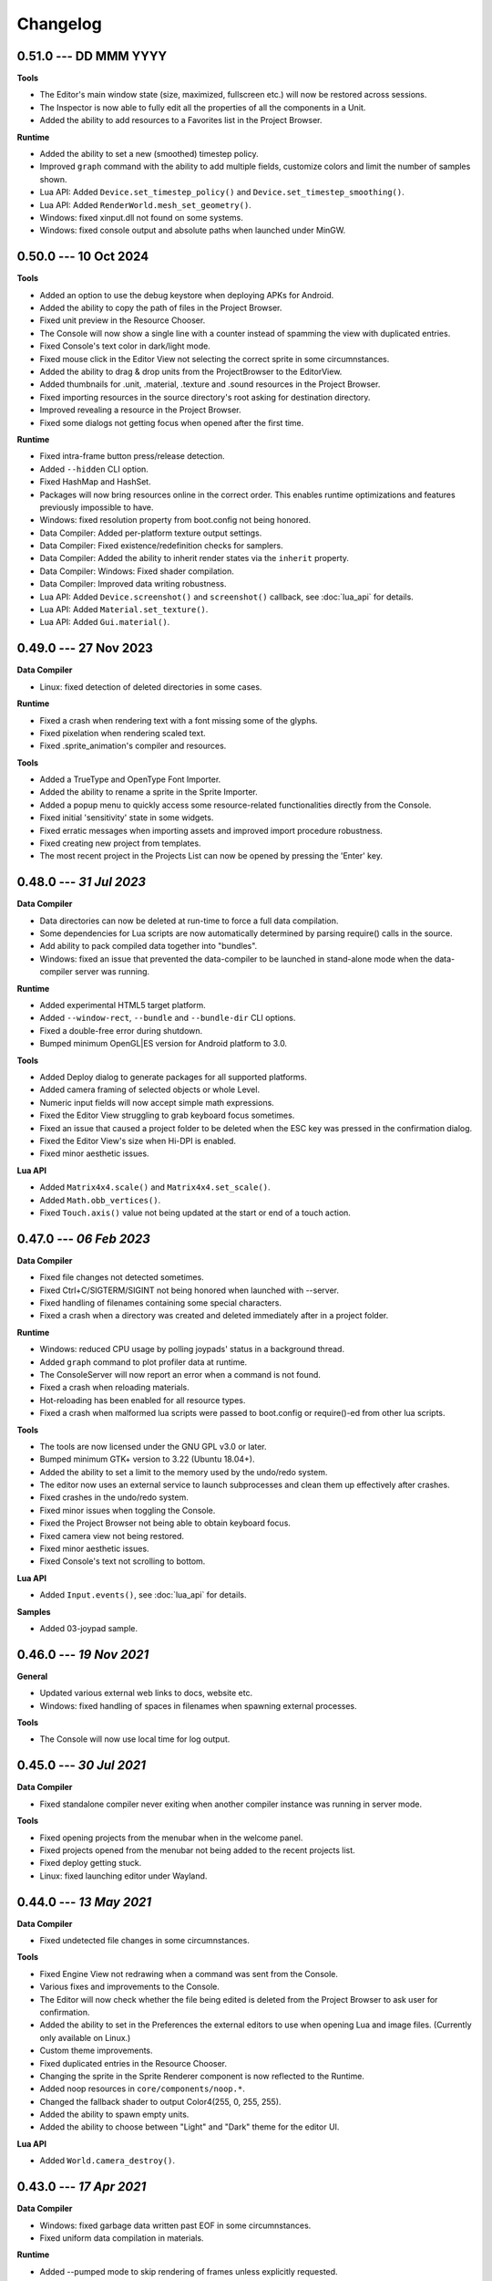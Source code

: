 Changelog
=========

0.51.0 --- DD MMM YYYY
----------------------

**Tools**

* The Editor's main window state (size, maximized, fullscreen etc.) will now be restored across sessions.
* The Inspector is now able to fully edit all the properties of all the components in a Unit.
* Added the ability to add resources to a Favorites list in the Project Browser.

**Runtime**

* Added the ability to set a new (smoothed) timestep policy.
* Improved ``graph`` command with the ability to add multiple fields, customize colors and limit the number of samples shown.
* Lua API: Added ``Device.set_timestep_policy()`` and ``Device.set_timestep_smoothing()``.
* Lua API: Added ``RenderWorld.mesh_set_geometry()``.
* Windows: fixed xinput.dll not found on some systems.
* Windows: fixed console output and absolute paths when launched under MinGW.

0.50.0 --- 10 Oct 2024
----------------------

**Tools**

* Added an option to use the debug keystore when deploying APKs for Android.
* Added the ability to copy the path of files in the Project Browser.
* Fixed unit preview in the Resource Chooser.
* The Console will now show a single line with a counter instead of spamming the view with duplicated entries.
* Fixed Console's text color in dark/light mode.
* Fixed mouse click in the Editor View not selecting the correct sprite in some circumnstances.
* Added the ability to drag & drop units from the ProjectBrowser to the EditorView.
* Added thumbnails for .unit, .material, .texture and .sound resources in the Project Browser.
* Fixed importing resources in the source directory's root asking for destination directory.
* Improved revealing a resource in the Project Browser.
* Fixed some dialogs not getting focus when opened after the first time.

**Runtime**

* Fixed intra-frame button press/release detection.
* Added ``--hidden`` CLI option.
* Fixed HashMap and HashSet.
* Packages will now bring resources online in the correct order. This enables runtime optimizations and features previously impossible to have.
* Windows: fixed resolution property from boot.config not being honored.
* Data Compiler: Added per-platform texture output settings.
* Data Compiler: Fixed existence/redefinition checks for samplers.
* Data Compiler: Added the ability to inherit render states via the ``inherit`` property.
* Data Compiler: Windows: Fixed shader compilation.
* Data Compiler: Improved data writing robustness.
* Lua API: Added ``Device.screenshot()`` and ``screenshot()`` callback, see :doc:`lua_api` for details.
* Lua API: Added ``Material.set_texture()``.
* Lua API: Added ``Gui.material()``.

0.49.0 --- 27 Nov 2023
----------------------

**Data Compiler**

* Linux: fixed detection of deleted directories in some cases.

**Runtime**

* Fixed a crash when rendering text with a font missing some of the glyphs.
* Fixed pixelation when rendering scaled text.
* Fixed .sprite_animation's compiler and resources.

**Tools**

* Added a TrueType and OpenType Font Importer.
* Added the ability to rename a sprite in the Sprite Importer.
* Added a popup menu to quickly access some resource-related functionalities directly from the Console.
* Fixed initial 'sensitivity' state in some widgets.
* Fixed erratic messages when importing assets and improved import procedure robustness.
* Fixed creating new project from templates.
* The most recent project in the Projects List can now be opened by pressing the 'Enter' key.

0.48.0 --- *31 Jul 2023*
------------------------

**Data Compiler**

* Data directories can now be deleted at run-time to force a full data compilation.
* Some dependencies for Lua scripts are now automatically determined by parsing require() calls in the source.
* Add ability to pack compiled data together into "bundles".
* Windows: fixed an issue that prevented the data-compiler to be launched in stand-alone mode when the data-compiler server was running.

**Runtime**

* Added experimental HTML5 target platform.
* Added ``--window-rect``, ``--bundle`` and ``--bundle-dir`` CLI options.
* Fixed a double-free error during shutdown.
* Bumped minimum OpenGL|ES version for Android platform to 3.0.

**Tools**

* Added Deploy dialog to generate packages for all supported platforms.
* Added camera framing of selected objects or whole Level.
* Numeric input fields will now accept simple math expressions.
* Fixed the Editor View struggling to grab keyboard focus sometimes.
* Fixed an issue that caused a project folder to be deleted when the ESC key was pressed in the confirmation dialog.
* Fixed the Editor View's size when Hi-DPI is enabled.
* Fixed minor aesthetic issues.

**Lua API**

* Added ``Matrix4x4.scale()`` and ``Matrix4x4.set_scale()``.
* Added ``Math.obb_vertices()``.
* Fixed ``Touch.axis()`` value not being updated at the start or end of a touch action.

0.47.0 --- *06 Feb 2023*
------------------------

**Data Compiler**

* Fixed file changes not detected sometimes.
* Fixed Ctrl+C/SIGTERM/SIGINT not being honored when launched with --server.
* Fixed handling of filenames containing some special characters.
* Fixed a crash when a directory was created and deleted immediately after in a project folder.

**Runtime**

* Windows: reduced CPU usage by polling joypads' status in a background thread.
* Added ``graph`` command to plot profiler data at runtime.
* The ConsoleServer will now report an error when a command is not found.
* Fixed a crash when reloading materials.
* Hot-reloading has been enabled for all resource types.
* Fixed a crash when malformed lua scripts were passed to boot.config or require()-ed from other lua scripts.

**Tools**

* The tools are now licensed under the GNU GPL v3.0 or later.
* Bumped minimum GTK+ version to 3.22 (Ubuntu 18.04+).
* Added the ability to set a limit to the memory used by the undo/redo system.
* The editor now uses an external service to launch subprocesses and clean them up effectively after crashes.
* Fixed crashes in the undo/redo system.
* Fixed minor issues when toggling the Console.
* Fixed the Project Browser not being able to obtain keyboard focus.
* Fixed camera view not being restored.
* Fixed minor aesthetic issues.
* Fixed Console's text not scrolling to bottom.

**Lua API**

* Added ``Input.events()``, see :doc:`lua_api` for details.

**Samples**

* Added 03-joypad sample.

0.46.0 --- *19 Nov 2021*
------------------------

**General**

* Updated various external web links to docs, website etc.
* Windows: fixed handling of spaces in filenames when spawning external processes.

**Tools**

* The Console will now use local time for log output.

0.45.0 --- *30 Jul 2021*
------------------------

**Data Compiler**

* Fixed standalone compiler never exiting when another compiler instance was running in server mode.

**Tools**

* Fixed opening projects from the menubar when in the welcome panel.
* Fixed projects opened from the menubar not being added to the recent projects list.
* Fixed deploy getting stuck.
* Linux: fixed launching editor under Wayland.

0.44.0 --- *13 May 2021*
------------------------

**Data Compiler**

* Fixed undetected file changes in some circumnstances.

**Tools**

* Fixed Engine View not redrawing when a command was sent from the Console.
* Various fixes and improvements to the Console.
* The Editor will now check whether the file being edited is deleted from the Project Browser to ask user for confirmation.
* Added the ability to set in the Preferences the external editors to use when opening Lua and image files. (Currently only available on Linux.)
* Custom theme improvements.
* Fixed duplicated entries in the Resource Chooser.
* Changing the sprite in the Sprite Renderer component is now reflected to the Runtime.
* Added noop resources in ``core/components/noop.*``.
* Changed the fallback shader to output Color4(255, 0, 255, 255).
* Added the ability to spawn empty units.
* Added the ability to choose between "Light" and "Dark" theme for the editor UI.

**Lua API**

* Added ``World.camera_destroy()``.

0.43.0 --- *17 Apr 2021*
------------------------

**Data Compiler**

* Windows: fixed garbage data written past EOF in some circumnstances.
* Fixed uniform data compilation in materials.

**Runtime**

* Added --pumped mode to skip rendering of frames unless explicitly requested.
* Fixed the creation of uniforms with ``matrix4x4`` type.
* Fixed crashes when loading shaders in some circumnstances.

**Tools**

* Windows: fixed wrong Editor View window size.
* Added a setting to limit the number of lines displayed by the Console.
* Added hyperlinks to resource paths in the Console.
* Selection is now correctly restored after Editor View restarts.
* Fix Editor window title showing incorrect level-changed state.
* Reduced CPU & GPU usage by launching Editor Views with --pumped runtime.
* Added multi-selection support.
* Improved the rendering of the outlines of selected objects.

**Lua API**

* Added ``Math.obb_intersects_frustum()``
* Removed ``DebugLine.add_unit()``
* Fixed ``World.camera_screen_to_world()`` returning incorrect z-axis values on Windows/D3D.
* ``print()`` will now try to detect the type of the lightuserdata and print it accordingly.

0.42.0 --- *05 Mar 2021*
------------------------

**Editor**

* Improved the visibility and picking of the handles of every gizmo.
* Added camera-plane translation to the Move tool.
* Added camera-plane rotation to the Rotate tool.
* Added axis-, plane- and uniform-scaling to the Scale tool.
* Fixed an issue that prevented the Editor View to be restarted in some circumnstances.
* Fixed the translation of multiple unaligned objects when snapping was enabled.
* Added new Crown logo.
* Added icons to the Level Tree View.
* Updated the meshes for Sound, Camera and Light units.
* Added a button to the Resource Chooser to "reveal" the selected resource in the Project Browser.
* Fixed placement of objects when snap-to-grid was enabled.

**Runtime**

* Upgraded to LuaJIT 2.1.
* Added support to 64-bits Android (ARMv8-a).
* Fixed changing Mesh and Sprite visibility.

0.41.0 --- *16 Jan 2021*
------------------------

**Manual**

* Improved the Introduction and added Features section
* Added Glossary
* Added license statement about "Your Game or Application"

**Data Compiler**

* Fixed compilation of collider volumes

**Runtime**

* Fixed loading of collider volumes

**Tools**

* The Editor View now will use the actual unit being placed as a preview instead of its wireframe
* Fixed an issue that caused textures with supported extension types to be skipped by the importer
* Added the ability select distinct resource types in the Import dialog
* Fixed Lua error when setting camera parameters
* The Project Browser will now show every file type except those used only internally by the Editor
* Removed the default "FPSCamera" camera from the core game framework

0.40.0 --- *06 Jan 2021*
------------------------

**Data Compiler**

* Fixed an issue that caused resources to not be compiled with the proper version in rare circumnstances
* Fixed an issue that caused the compiler to crash when reading empty source files
* Fixed an issue that prevented the output from external data compilers to not be read under Windows

**Runtime**

* Fixed child nodes in the SceneGraph not being marked as changed when their parent was changed
* Removed support for multiple components per Unit.
* Added ability to express unit's parent-child relationship from within .unit and .level files

**Exporters**

* Added the ability to export full scene hierarchy to the Blender exporter
* Removed support for Blender < 2.80

**Tools**

* Added logs expiration option to Preferences dialog
* Added the ability to select from a number of templates (samples) when creating new projects
* Changed the default accelerator for deleting objects from Ctrl+K to Delete
* Fixed an issue that caused the Level Editor to ask multiple times whether save the level in some circumnstances
* Level Editor now restores the Console's history from previous sessions
* Improved the title of the Level Editor window to include the name of the current opened level and an indication of whether it has been modified since the last save to disk

**Lua API**

* All component managers accessors have been uniformed to accept a component instance ID (instead of a UnitId or both):
	- All ``AnimationStateMachine.*``, except ``AnimationStateMachine.create()``
	- All ``RenderWorld.light_*``, except ``RenderWorld.light_create()``
	- All ``RenderWorld.sprite_*``, except ``RenderWorld.sprite_create()``
	- All ``SceneGraph.*``, except ``SceneGraph.create()``
	- All ``World.camera_*``, except ``World.camera_create()``
	- ``PhysicsWorld.actor_instances()``
* Added AnimationStateMachine.instance()
* ``RenderWorld.set_mesh_visible()`` will now work as expected
* Changed ``SceneGraph.link()`` behavior and added parameters to explicitly set the position, rotation and scale of the child transform after linking is done
* Fixed ``Matrix4x4.rotation()`` to return the correct Quaternion even when the matrix has scaling applied
* Fixed ``SceneGraph.*_rotation()`` to return the correct Quaternion even when the node has scaling applied
* Fixed ``SceneGraph.unlink()`` to correctly set the local pose of the unlinked transform to its previous world pose
* Fixed ``SceneGraph.destroy()`` to correctly update any linked transform before deleting the node

0.39.0 --- *24 Oct 2020*
------------------------

**Data Compiler**

* Fixed detection on new sub-directories and sub-directory renames
* Fixed handling of paths without type extension
* Improved file deletion detection and data directory coherence
* Improved file modification detection and source index caching
* Improved the unit compiler by fixing a number of bugs and adding support to "deleted_components"

**Runtime**

* Removed support for 32-bit x86 architectures

**Tools**

* Added ability to create new scripts from Project Browser
* Added ability to create new units from Project Browser
* Added Debug > Build Data
* Added QWER accelerators to place, move, rotate and scale object actions
* Added support for Windows
* Added the ability to duplicate objects from Level Tree
* Added Welcome panel with a list of recent projects and the ability to create new projects or import existing ones
* Bumped minimum GTK+ version to 3.16 (Ubuntu 16.04.2+)
* Fix an issue that caused the Editor View camera not returning to idle in some circumnstances
* Fixed a number of dialog boxes that were not centered to the Level Editor's main window
* Fixed an issue that allowed the user to enter blank names when creating new folders in the Project Browser
* Fixed an issue that caused Project Browser to show inconsistent folder structured in some circumnstances
* Fixed an issue that caused the camera view accelerators to interfere with text input
* Fixed an issue that prevented some components from being removed when reimporting sprites
* Fixed and issue that caused generation of spurious "set-actions" when editing properties in the Properties panel
* Fixed modifier keys getting stuck in the wrong state in some circumnstances
* Fixed multiple selection in Level Tree
* Fixed undo/redo when setting properties of some unit components
* Improved Project Browser to not show irrelevant items
* Improved Test Level/Start Game button behavior when game failed to launch
* Level Editor connection to the Data Compiler, Editor View(s) and Game is now faster and more robust
* Level Editor now saves aggregate logs to disk. User can browse logs folder from Help > Browse Logs...
* New Project dialog no longer allows selecting non-empty folders for new projects
* Objects inside .level files are now ordered by their ID before serialization
* Save Level dialog now warns before overwriting a file that already exists
* Unified Engine and Run menubar items into a single Debug menubar item

**Lua API**

* Added Matrix4x4.equal()

0.38.0 --- *24 Aug 2020*
------------------------

**Runtime**

* Added "help" command
* Core primitives now include UV, tangent and bitangent data
* Fixed a crash when multiple clients were connected to the Console Server
* Fixed a crash when reloading lua scripts that haden't been loaded previously
* Fixed an issue that caused levels to be compiled successfully even when the units they depended on contained errors
* Fixed reloading of main.lua files from samples
* The Data Compiler now detects when files are deleted

**Tools**

* Added Gizmo size and Autosave timer options to Preferences dialog
* Added the ability to toggle visibility of the Inspector inside the Level Editor
* Added the Project Browser
* Added the Statusbar
* Fixed an issue that allowed the Level Editor to load or save levels outside the source directory
* Fixed an issue that allowed the user to enter blank names when renaming objects in the Level Tree
* Fixed an issue that caused level auto-saving in Level Editor not triggering at the intended interval
* Fixed an issue that caused the Level Editor to not include "core/units/camera" in the boot.package of a newly created project
* Fixed an issue that caused the Level Editor to start the Editor View before data compilation was done in some circumstances
* Fixed main.lua files generated by Level Editor for new projects
* Improved look of EntryVector3 widget
* Lua reloading has been extended to the running game when pressing F5 from the Level Editor
* Nodes in the Level Tree can now be expanded by clicking on the corresponding row
* Preferences are now saved to the user's config directory
* Renaming of objects in the Level Tree is now handled with a modal dialog
* The Editor View will now show a message explaining how to recover the session after a crash or unintended disconnection
* Unified the asset import dialogs

**Samples**

* Unified projects directory structure

0.37.0 --- *26 Jun 2020*
------------------------

**Runtime**

* Added Material.set_vector4() and Material.set_matrix4x4()
* Added PhysicsWorld.actor_destroy()
* Added RenderWorld.mesh_material(), RenderWorld.mesh_set_material() and RenderWorld.sprite_material()
* Added the ability to hot-reload Lua files
* Added the ability to scale the shape of colliders at Unit spawn time
* Added Window.set_cursor_mode()
* Added World.unit_by_name() to retrieve unit by its name in the Level Editor
* Bumped minimum Android version to 7.0+
* Bumped minimum OpenGL version to 3.2+ for Linux
* Fixed an issue that caused PhysicsWorld.set_gravity() to re-enable gravity to actors that previously disabled it with PhysicsWorld.actor_disable_gravity()
* Fixed an issue that prevented kinematic actors to be controlled via the SceneGraph
* Fixed an issue that prevented PhysicsWorld.actor_center_of_mass() to be called for static actors
* Fixed an issue that prevented PhysicsWorld.actor_world_{position,rotation,pose}() to be called for static actors
* Fixed an issue that reset the sprite animation to the beginning even when loop was set to false
* Fixed an issue where a regular Matrix4x4 was returned if Matrix4x4Box is called without arguments
* Removed "io" and "os" libraries from Lua API
* Small fixes and performance improvements
* Sprite's frame number now wraps if it is greater than the total number of frames in the sprite

**Tools**

* Added the ability to specify a circle collider in the Sprite Importer
* Added the ability to specify the actor class in the Sprite Importer
* Added the ability to specify the destination of the console commands between Game and Editor
* Fixed a crash when entering empty commands in the console
* Fixed an issue that caused the Level Editor to not correctly save a level specified from command line
* Fixed an issue that could cause the Level Editor to crash when large number of TCP/IP packets were sent to it
* Fixed an issue that could cause the Level Editor to crash when scrolling through the console history
* Fixed an issue that could cause the Level Editor to incorrectly parse identifiers in SJSON files
* Fixed an issue that generated wrong render states when blending is enabled while no blend function/equation is specified
* Fixed an issue that prevented some operations in the Level Editor from being (un/re)done
* Fixed an issue that prevented the data compiler from restoring and saving its state when launched by the Level Editor
* Improved the numeric entry widget which now takes less space and provides more convenient input workflows
* Resources autoload is disabled when testing levels from Level Editor
* The Data Compiler will now track data "requirements" and automatically include them in packages when it's needed
* The game will now be started or stopped according to its running state when launched from the Level Editor
* The Properties Panel now accepts more sensible numeric ranges
* The Properties Panel now allows the user to modify most Unit's component properties
